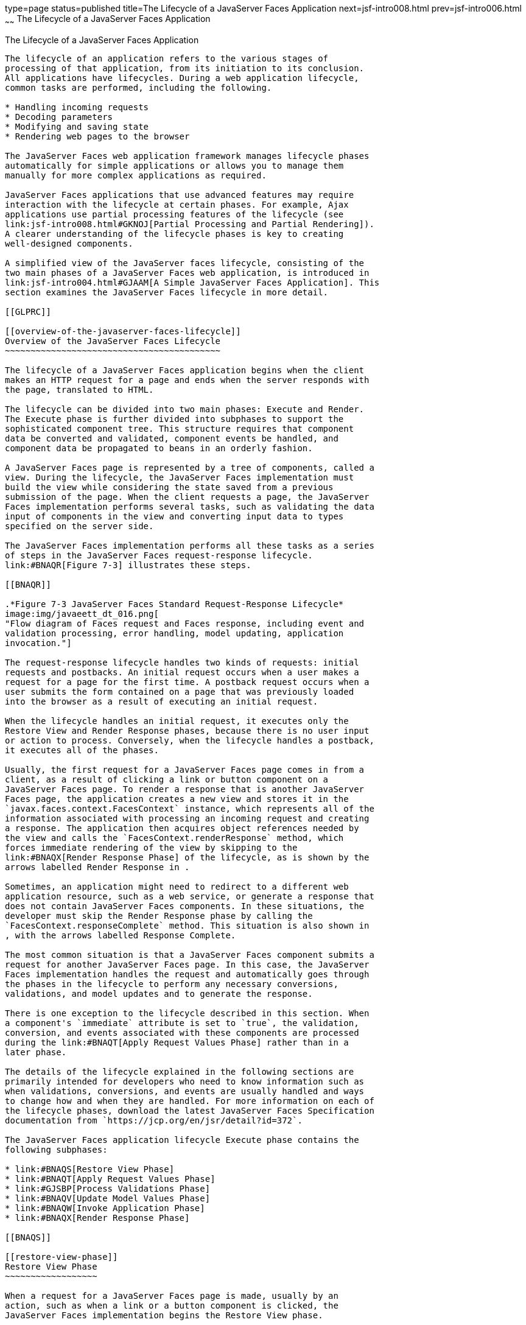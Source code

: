 type=page
status=published
title=The Lifecycle of a JavaServer Faces Application
next=jsf-intro008.html
prev=jsf-intro006.html
~~~~~~
The Lifecycle of a JavaServer Faces Application
===============================================

[[BNAQQ]]

[[the-lifecycle-of-a-javaserver-faces-application]]
The Lifecycle of a JavaServer Faces Application
-----------------------------------------------

The lifecycle of an application refers to the various stages of
processing of that application, from its initiation to its conclusion.
All applications have lifecycles. During a web application lifecycle,
common tasks are performed, including the following.

* Handling incoming requests
* Decoding parameters
* Modifying and saving state
* Rendering web pages to the browser

The JavaServer Faces web application framework manages lifecycle phases
automatically for simple applications or allows you to manage them
manually for more complex applications as required.

JavaServer Faces applications that use advanced features may require
interaction with the lifecycle at certain phases. For example, Ajax
applications use partial processing features of the lifecycle (see
link:jsf-intro008.html#GKNOJ[Partial Processing and Partial Rendering]).
A clearer understanding of the lifecycle phases is key to creating
well-designed components.

A simplified view of the JavaServer faces lifecycle, consisting of the
two main phases of a JavaServer Faces web application, is introduced in
link:jsf-intro004.html#GJAAM[A Simple JavaServer Faces Application]. This
section examines the JavaServer Faces lifecycle in more detail.

[[GLPRC]]

[[overview-of-the-javaserver-faces-lifecycle]]
Overview of the JavaServer Faces Lifecycle
~~~~~~~~~~~~~~~~~~~~~~~~~~~~~~~~~~~~~~~~~~

The lifecycle of a JavaServer Faces application begins when the client
makes an HTTP request for a page and ends when the server responds with
the page, translated to HTML.

The lifecycle can be divided into two main phases: Execute and Render.
The Execute phase is further divided into subphases to support the
sophisticated component tree. This structure requires that component
data be converted and validated, component events be handled, and
component data be propagated to beans in an orderly fashion.

A JavaServer Faces page is represented by a tree of components, called a
view. During the lifecycle, the JavaServer Faces implementation must
build the view while considering the state saved from a previous
submission of the page. When the client requests a page, the JavaServer
Faces implementation performs several tasks, such as validating the data
input of components in the view and converting input data to types
specified on the server side.

The JavaServer Faces implementation performs all these tasks as a series
of steps in the JavaServer Faces request-response lifecycle.
link:#BNAQR[Figure 7-3] illustrates these steps.

[[BNAQR]]

.*Figure 7-3 JavaServer Faces Standard Request-Response Lifecycle*
image:img/javaeett_dt_016.png[
"Flow diagram of Faces request and Faces response, including event and
validation processing, error handling, model updating, application
invocation."]

The request-response lifecycle handles two kinds of requests: initial
requests and postbacks. An initial request occurs when a user makes a
request for a page for the first time. A postback request occurs when a
user submits the form contained on a page that was previously loaded
into the browser as a result of executing an initial request.

When the lifecycle handles an initial request, it executes only the
Restore View and Render Response phases, because there is no user input
or action to process. Conversely, when the lifecycle handles a postback,
it executes all of the phases.

Usually, the first request for a JavaServer Faces page comes in from a
client, as a result of clicking a link or button component on a
JavaServer Faces page. To render a response that is another JavaServer
Faces page, the application creates a new view and stores it in the
`javax.faces.context.FacesContext` instance, which represents all of the
information associated with processing an incoming request and creating
a response. The application then acquires object references needed by
the view and calls the `FacesContext.renderResponse` method, which
forces immediate rendering of the view by skipping to the
link:#BNAQX[Render Response Phase] of the lifecycle, as is shown by the
arrows labelled Render Response in .

Sometimes, an application might need to redirect to a different web
application resource, such as a web service, or generate a response that
does not contain JavaServer Faces components. In these situations, the
developer must skip the Render Response phase by calling the
`FacesContext.responseComplete` method. This situation is also shown in
, with the arrows labelled Response Complete.

The most common situation is that a JavaServer Faces component submits a
request for another JavaServer Faces page. In this case, the JavaServer
Faces implementation handles the request and automatically goes through
the phases in the lifecycle to perform any necessary conversions,
validations, and model updates and to generate the response.

There is one exception to the lifecycle described in this section. When
a component's `immediate` attribute is set to `true`, the validation,
conversion, and events associated with these components are processed
during the link:#BNAQT[Apply Request Values Phase] rather than in a
later phase.

The details of the lifecycle explained in the following sections are
primarily intended for developers who need to know information such as
when validations, conversions, and events are usually handled and ways
to change how and when they are handled. For more information on each of
the lifecycle phases, download the latest JavaServer Faces Specification
documentation from `https://jcp.org/en/jsr/detail?id=372`.

The JavaServer Faces application lifecycle Execute phase contains the
following subphases:

* link:#BNAQS[Restore View Phase]
* link:#BNAQT[Apply Request Values Phase]
* link:#GJSBP[Process Validations Phase]
* link:#BNAQV[Update Model Values Phase]
* link:#BNAQW[Invoke Application Phase]
* link:#BNAQX[Render Response Phase]

[[BNAQS]]

[[restore-view-phase]]
Restore View Phase
~~~~~~~~~~~~~~~~~~

When a request for a JavaServer Faces page is made, usually by an
action, such as when a link or a button component is clicked, the
JavaServer Faces implementation begins the Restore View phase.

During this phase, the JavaServer Faces implementation builds the view
of the page, wires event handlers and validators to components in the
view, and saves the view in the `FacesContext` instance, which contains
all the information needed to process a single request. All the
application's components, event handlers, converters, and validators
have access to the `FacesContext` instance.

If the request for the page is an initial request, the JavaServer Faces
implementation creates an empty view during this phase and the lifecycle
advances to the Render Response phase, during which the empty view is
populated with the components referenced by the tags in the page.

If the request for the page is a postback, a view corresponding to this
page already exists in the `FacesContext` instance. During this phase,
the JavaServer Faces implementation restores the view by using the state
information saved on the client or the server.

[[BNAQT]]

[[apply-request-values-phase]]
Apply Request Values Phase
~~~~~~~~~~~~~~~~~~~~~~~~~~

After the component tree is restored during a postback request, each
component in the tree extracts its new value from the request parameters
by using its `decode` (`processDecodes()`) method. The value is then
stored locally on each component.

If any `decode` methods or event listeners have called the
`renderResponse` method on the current `FacesContext` instance, the
JavaServer Faces implementation skips to the Render Response phase.

If any events have been queued during this phase, the JavaServer Faces
implementation broadcasts the events to interested listeners.

If some components on the page have their `immediate` attributes (see
link:jsf-page002.html#BNARI[The immediate Attribute]) set to `true`, then
the validations, conversions, and events associated with these
components will be processed during this phase. If any conversion fails,
an error message associated with the component is generated and queued
on `FacesContext`. This message will be displayed during the Render
Response phase, along with any validation errors resulting from the
Process Validations phase.

At this point, if the application needs to redirect to a different web
application resource or generate a response that does not contain any
JavaServer Faces components, it can call the
`FacesContext.responseComplete` method.

At the end of this phase, the components are set to their new values,
and messages and events have been queued.

If the current request is identified as a partial request, the partial
context is retrieved from the `FacesContext`, and the partial processing
method is applied.

[[GJSBP]]

[[process-validations-phase]]
Process Validations Phase
~~~~~~~~~~~~~~~~~~~~~~~~~

During this phase, the JavaServer Faces implementation processes all
validators registered on the components in the tree by using its
`validate` (`processValidators`) method. It examines the component
attributes that specify the rules for the validation and compares these
rules to the local value stored for the component. The JavaServer Faces
implementation also completes conversions for input components that do
not have the `immediate` attribute set to true.

If the local value is invalid, or if any conversion fails, the
JavaServer Faces implementation adds an error message to the
`FacesContext` instance, and the lifecycle advances directly to the
Render Response phase so that the page is rendered again with the error
messages displayed. If there were conversion errors from the Apply
Request Values phase, the messages for these errors are also displayed.

If any `validate` methods or event listeners have called the
`renderResponse` method on the current `FacesContext`, the JavaServer
Faces implementation skips to the Render Response phase.

At this point, if the application needs to redirect to a different web
application resource or generate a response that does not contain any
JavaServer Faces components, it can call the
`FacesContext.responseComplete` method.

If events have been queued during this phase, the JavaServer Faces
implementation broadcasts them to interested listeners.

If the current request is identified as a partial request, the partial
context is retrieved from the `FacesContext`, and the partial processing
method is applied.

[[BNAQV]]

[[update-model-values-phase]]
Update Model Values Phase
~~~~~~~~~~~~~~~~~~~~~~~~~

After the JavaServer Faces implementation determines that the data is
valid, it traverses the component tree and sets the corresponding
server-side object properties to the components' local values. The
JavaServer Faces implementation updates only the bean properties pointed
at by an input component's `value` attribute. If the local data cannot
be converted to the types specified by the bean properties, the
lifecycle advances directly to the Render Response phase so that the
page is re-rendered with errors displayed. This is similar to what
happens with validation errors.

If any `updateModels` methods or any listeners have called the
`renderResponse` method on the current `FacesContext` instance, the
JavaServer Faces implementation skips to the Render Response phase.

At this point, if the application needs to redirect to a different web
application resource or generate a response that does not contain any
JavaServer Faces components, it can call the
`FacesContext.responseComplete` method.

If any events have been queued during this phase, the JavaServer Faces
implementation broadcasts them to interested listeners.

If the current request is identified as a partial request, the partial
context is retrieved from the `FacesContext`, and the partial processing
method is applied.

[[BNAQW]]

[[invoke-application-phase]]
Invoke Application Phase
~~~~~~~~~~~~~~~~~~~~~~~~

During this phase, the JavaServer Faces implementation handles any
application-level events, such as submitting a form or linking to
another page.

At this point, if the application needs to redirect to a different web
application resource or generate a response that does not contain any
JavaServer Faces components, it can call the
`FacesContext.responseComplete` method.

If the view being processed was reconstructed from state information
from a previous request and if a component has fired an event, these
events are broadcast to interested listeners.

Finally, the JavaServer Faces implementation transfers control to the
Render Response phase.

[[BNAQX]]

[[render-response-phase]]
Render Response Phase
~~~~~~~~~~~~~~~~~~~~~

During this phase, JavaServer Faces builds the view and delegates
authority to the appropriate resource for rendering the pages.

If this is an initial request, the components that are represented on
the page will be added to the component tree. If this is not an initial
request, the components are already added to the tree and need not be
added again.

If the request is a postback and errors were encountered during the
Apply Request Values phase, Process Validations phase, or Update Model
Values phase, the original page is rendered again during this phase. If
the pages contain `h:message` or `h:messages` tags, any queued error
messages are displayed on the page.

After the content of the view is rendered, the state of the response is
saved so that subsequent requests can access it. The saved state is
available to the Restore View phase.


